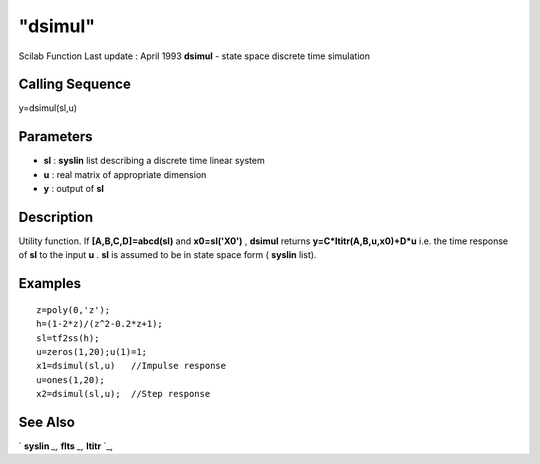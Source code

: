 ====
"dsimul"
====

Scilab Function Last update : April 1993
**dsimul** - state space discrete time simulation



Calling Sequence
~~~~~~~~~~~~~~~~

y=dsimul(sl,u)




Parameters
~~~~~~~~~~


+ **sl** : **syslin** list describing a discrete time linear system
+ **u** : real matrix of appropriate dimension
+ **y** : output of **sl**




Description
~~~~~~~~~~~

Utility function. If **[A,B,C,D]=abcd(sl)** and **x0=sl('X0')** ,
**dsimul** returns **y=C*ltitr(A,B,u,x0)+D*u** i.e. the time response
of **sl** to the input **u** . **sl** is assumed to be in state space
form ( **syslin** list).



Examples
~~~~~~~~


::

    
    
    z=poly(0,'z');
    h=(1-2*z)/(z^2-0.2*z+1);
    sl=tf2ss(h);
    u=zeros(1,20);u(1)=1;
    x1=dsimul(sl,u)   //Impulse response
    u=ones(1,20);
    x2=dsimul(sl,u);  //Step response
     
      




See Also
~~~~~~~~

` **syslin** `_,` **flts** `_,` **ltitr** `_,

.. _
      : ://./control/../elementary/syslin.htm
.. _
      : ://./control/ltitr.htm
.. _
      : ://./control/flts.htm


